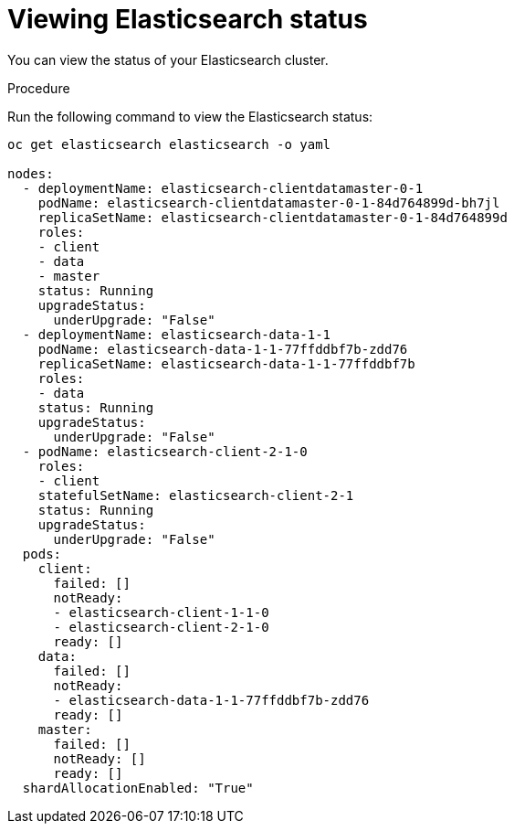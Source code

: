 // Module included in the following assemblies:
//
// * logging/efk-logging-elasticsearch.adoc

[id='efk-logging-elasticsearch-limits_{context}']
= Viewing Elasticsearch status

You can view the status of your Elasticsearch cluster. 

.Procedure

Run the following command to view the Elasticsearch status:

[source,bash]
----
oc get elasticsearch elasticsearch -o yaml

nodes:
  - deploymentName: elasticsearch-clientdatamaster-0-1
    podName: elasticsearch-clientdatamaster-0-1-84d764899d-bh7jl
    replicaSetName: elasticsearch-clientdatamaster-0-1-84d764899d
    roles:
    - client
    - data
    - master
    status: Running
    upgradeStatus:
      underUpgrade: "False"
  - deploymentName: elasticsearch-data-1-1
    podName: elasticsearch-data-1-1-77ffddbf7b-zdd76
    replicaSetName: elasticsearch-data-1-1-77ffddbf7b
    roles:
    - data
    status: Running
    upgradeStatus:
      underUpgrade: "False"
  - podName: elasticsearch-client-2-1-0
    roles:
    - client
    statefulSetName: elasticsearch-client-2-1
    status: Running
    upgradeStatus:
      underUpgrade: "False"
  pods:
    client:
      failed: []
      notReady:
      - elasticsearch-client-1-1-0
      - elasticsearch-client-2-1-0
      ready: []
    data:
      failed: []
      notReady:
      - elasticsearch-data-1-1-77ffddbf7b-zdd76
      ready: []
    master:
      failed: []
      notReady: []
      ready: []
  shardAllocationEnabled: "True"
----
